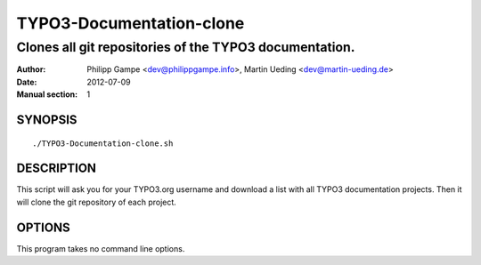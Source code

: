 #########################
TYPO3-Documentation-clone
#########################

*******************************************************
Clones all git repositories of the TYPO3 documentation.
*******************************************************

:Author: Philipp Gampe <dev@philippgampe.info>,  Martin Ueding <dev@martin-ueding.de>
:Date: 2012-07-09
:Manual section: 1

SYNOPSIS
========

::

    ./TYPO3-Documentation-clone.sh

DESCRIPTION
===========

This script will ask you for your TYPO3.org username and download a list with
all TYPO3 documentation projects. Then it will clone the git repository of each
project.

OPTIONS
=======

This program takes no command line options.
